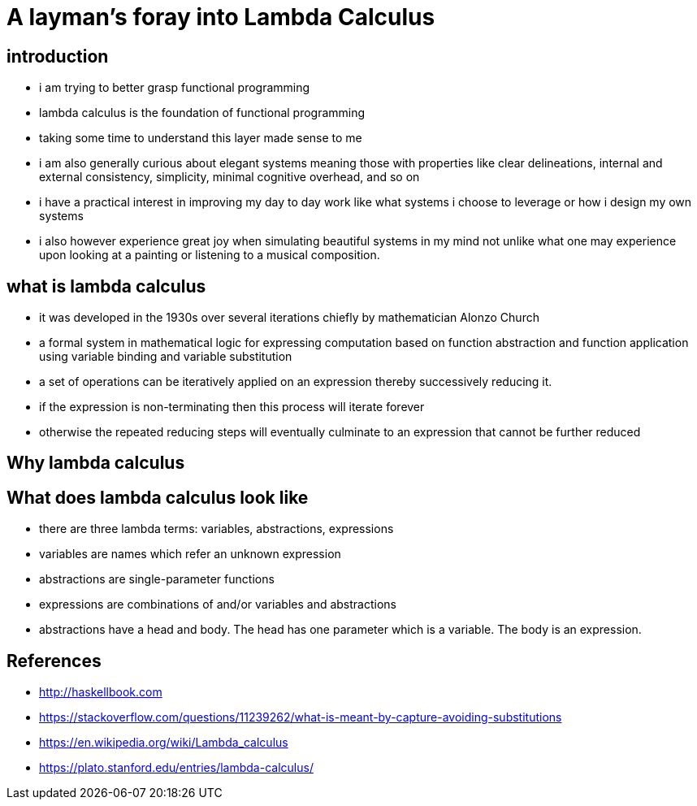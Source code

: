 

# A layman's foray into Lambda Calculus

## introduction
* i am trying to better grasp functional programming
* lambda calculus is the foundation of functional programming
* taking some time to understand this layer made sense to me
* i am also generally curious about elegant systems meaning those with properties like clear delineations, internal and external consistency, simplicity, minimal cognitive overhead, and so on
* i have a practical interest in improving my day to day work like what systems i choose to leverage or how i design my own systems
* i also however experience great joy when simulating beautiful systems in my mind not unlike what one may experience upon looking at a painting or listening to a musical composition.

## what is lambda calculus
* it was developed in the 1930s over several iterations chiefly by mathematician Alonzo Church
* a formal system in mathematical logic for expressing computation based on function abstraction and function application using variable binding and variable substitution
* a set of operations can be iteratively applied on an expression thereby successively reducing it.
* if the expression is non-terminating then this process will iterate forever
* otherwise the repeated reducing steps will eventually culminate to an expression that cannot be further reduced

## Why lambda calculus

## What does lambda calculus look like
* there are three lambda terms: variables, abstractions, expressions
* variables are names which refer an unknown expression
* abstractions are single-parameter functions
* expressions are combinations of and/or variables and abstractions
* abstractions have a head and body. The head has one parameter which is a variable. The body is an expression.

## References

* http://haskellbook.com
* https://stackoverflow.com/questions/11239262/what-is-meant-by-capture-avoiding-substitutions
* https://en.wikipedia.org/wiki/Lambda_calculus
* https://plato.stanford.edu/entries/lambda-calculus/
